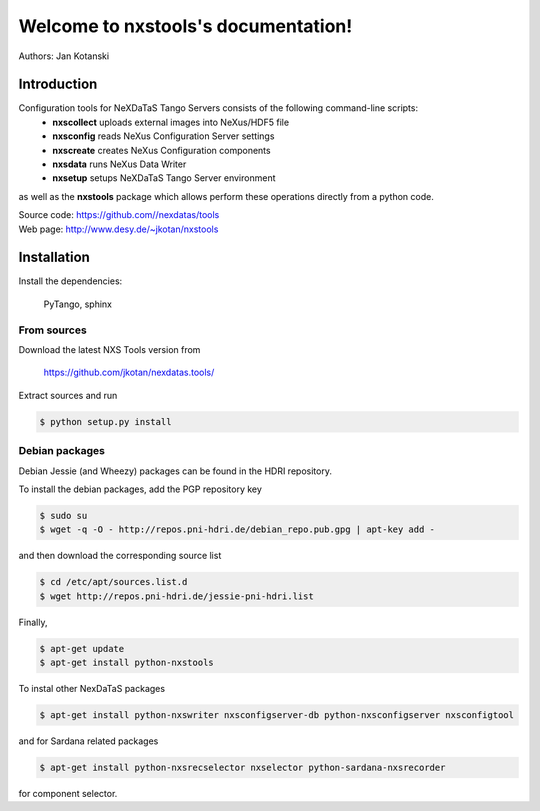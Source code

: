 Welcome to nxstools's documentation!
====================================

Authors: Jan Kotanski

------------
Introduction
------------

Configuration tools for NeXDaTaS Tango Servers consists of the following command-line scripts:
  - **nxscollect** uploads external images into NeXus/HDF5 file
  - **nxsconfig** reads NeXus Configuration Server settings
  - **nxscreate** creates NeXus Configuration components
  - **nxsdata** runs NeXus Data Writer
  - **nxsetup** setups NeXDaTaS Tango Server environment

as well as the **nxstools** package which allows perform these operations
directly from a python code.

| Source code: https://github.com//nexdatas/tools
| Web page: http://www.desy.de/~jkotan/nxstools

------------
Installation
------------

Install the dependencies:

    PyTango, sphinx

From sources
""""""""""""

Download the latest NXS Tools version from

    https://github.com/jkotan/nexdatas.tools/

Extract sources and run

.. code:: bash
	  
	  $ python setup.py install

Debian packages
"""""""""""""""

Debian Jessie (and Wheezy) packages can be found in the HDRI repository.

To install the debian packages, add the PGP repository key

.. code:: bash

	  $ sudo su
	  $ wget -q -O - http://repos.pni-hdri.de/debian_repo.pub.gpg | apt-key add -

and then download the corresponding source list

.. code:: bash

	  $ cd /etc/apt/sources.list.d
	  $ wget http://repos.pni-hdri.de/jessie-pni-hdri.list

Finally,

.. code:: bash

	  $ apt-get update
	  $ apt-get install python-nxstools

To instal other NexDaTaS packages	  

.. code:: bash
	  
	  $ apt-get install python-nxswriter nxsconfigserver-db python-nxsconfigserver nxsconfigtool

and for Sardana related packages

.. code:: bash

	  $ apt-get install python-nxsrecselector nxselector python-sardana-nxsrecorder

for component selector.
